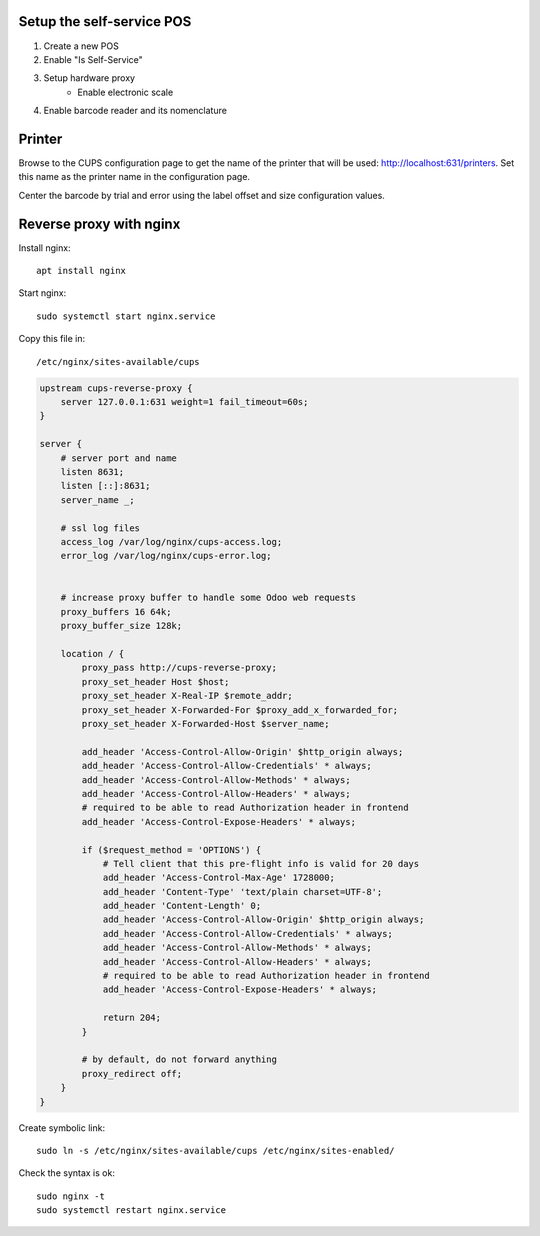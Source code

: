 Setup the self-service POS
~~~~~~~~~~~~~~~~~~~~~~~~~~
1. Create a new POS
2. Enable "Is Self-Service"
3. Setup hardware proxy
    * Enable electronic scale
4. Enable barcode reader and its nomenclature

Printer
~~~~~~~

Browse to the CUPS configuration page to get the name of the printer that will be used: http://localhost:631/printers. Set this name as the printer name in the configuration page.

Center the barcode by trial and error using the label offset and size configuration values.


Reverse proxy with nginx
~~~~~~~~~~~~~~~~~~~~~~~~

Install nginx::

    apt install nginx

Start nginx::

    sudo systemctl start nginx.service

Copy this file in::

    /etc/nginx/sites-available/cups

.. code-block::

    upstream cups-reverse-proxy {
        server 127.0.0.1:631 weight=1 fail_timeout=60s;
    }

    server {
        # server port and name
        listen 8631;
        listen [::]:8631;
        server_name _;

        # ssl log files
        access_log /var/log/nginx/cups-access.log;
        error_log /var/log/nginx/cups-error.log;


        # increase proxy buffer to handle some Odoo web requests
        proxy_buffers 16 64k;
        proxy_buffer_size 128k;

        location / {
            proxy_pass http://cups-reverse-proxy;
            proxy_set_header Host $host;
            proxy_set_header X-Real-IP $remote_addr;
            proxy_set_header X-Forwarded-For $proxy_add_x_forwarded_for;
            proxy_set_header X-Forwarded-Host $server_name;

            add_header 'Access-Control-Allow-Origin' $http_origin always;
            add_header 'Access-Control-Allow-Credentials' * always;
            add_header 'Access-Control-Allow-Methods' * always;
            add_header 'Access-Control-Allow-Headers' * always;
            # required to be able to read Authorization header in frontend
            add_header 'Access-Control-Expose-Headers' * always;

            if ($request_method = 'OPTIONS') {
                # Tell client that this pre-flight info is valid for 20 days
                add_header 'Access-Control-Max-Age' 1728000;
                add_header 'Content-Type' 'text/plain charset=UTF-8';
                add_header 'Content-Length' 0;
                add_header 'Access-Control-Allow-Origin' $http_origin always;
                add_header 'Access-Control-Allow-Credentials' * always;
                add_header 'Access-Control-Allow-Methods' * always;
                add_header 'Access-Control-Allow-Headers' * always;
                # required to be able to read Authorization header in frontend
                add_header 'Access-Control-Expose-Headers' * always;

                return 204;
            }

            # by default, do not forward anything
            proxy_redirect off;
        }
    }

Create symbolic link::

    sudo ln -s /etc/nginx/sites-available/cups /etc/nginx/sites-enabled/

Check the syntax is ok::

    sudo nginx -t
    sudo systemctl restart nginx.service
